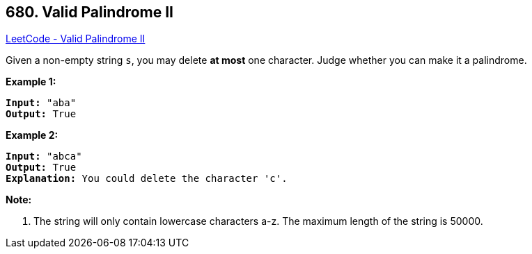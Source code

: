 == 680. Valid Palindrome II

https://leetcode.com/problems/valid-palindrome-ii/[LeetCode - Valid Palindrome II]


Given a non-empty string `s`, you may delete *at most* one character.  Judge whether you can make it a palindrome.


*Example 1:*


[subs="verbatim,quotes,macros"]
----
*Input:* "aba"
*Output:* True
----


*Example 2:*


[subs="verbatim,quotes,macros"]
----
*Input:* "abca"
*Output:* True
*Explanation:* You could delete the character 'c'.
----


*Note:*

. The string will only contain lowercase characters a-z.
The maximum length of the string is 50000.


